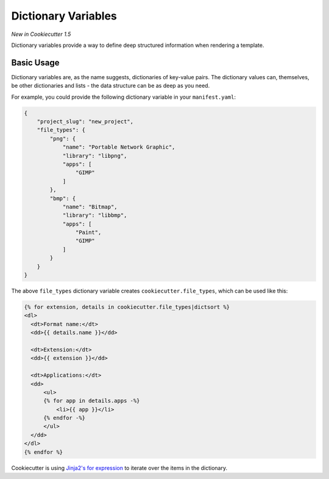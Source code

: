 .. _dict-variables:

Dictionary Variables
--------------------

*New in Cookiecutter 1.5*

Dictionary variables provide a way to define deep structured information when rendering a template.

Basic Usage
~~~~~~~~~~~

Dictionary variables are, as the name suggests, dictionaries of key-value pairs.
The dictionary values can, themselves, be other dictionaries and lists - the data structure can be as deep as you need.

For example, you could provide the following dictionary variable in your ``manifest.yaml``:

.. code-block:: json

    {
        "project_slug": "new_project",
        "file_types": {
            "png": {
                "name": "Portable Network Graphic",
                "library": "libpng",
                "apps": [
                    "GIMP"
                ]
            },
            "bmp": {
                "name": "Bitmap",
                "library": "libbmp",
                "apps": [
                    "Paint",
                    "GIMP"
                ]
            }
        }
    }


The above ``file_types`` dictionary variable creates ``cookiecutter.file_types``, which can be used like this:

.. code-block:: html+jinja

    {% for extension, details in cookiecutter.file_types|dictsort %}
    <dl>
      <dt>Format name:</dt>
      <dd>{{ details.name }}</dd>

      <dt>Extension:</dt>
      <dd>{{ extension }}</dd>

      <dt>Applications:</dt>
      <dd>
          <ul>
          {% for app in details.apps -%}
              <li>{{ app }}</li>
          {% endfor -%}
          </ul>
      </dd>
    </dl>
    {% endfor %}


Cookiecutter is using `Jinja2's for expression <https://jinja.palletsprojects.com/en/latest/templates/#for>`_ to iterate over the items in the dictionary.
